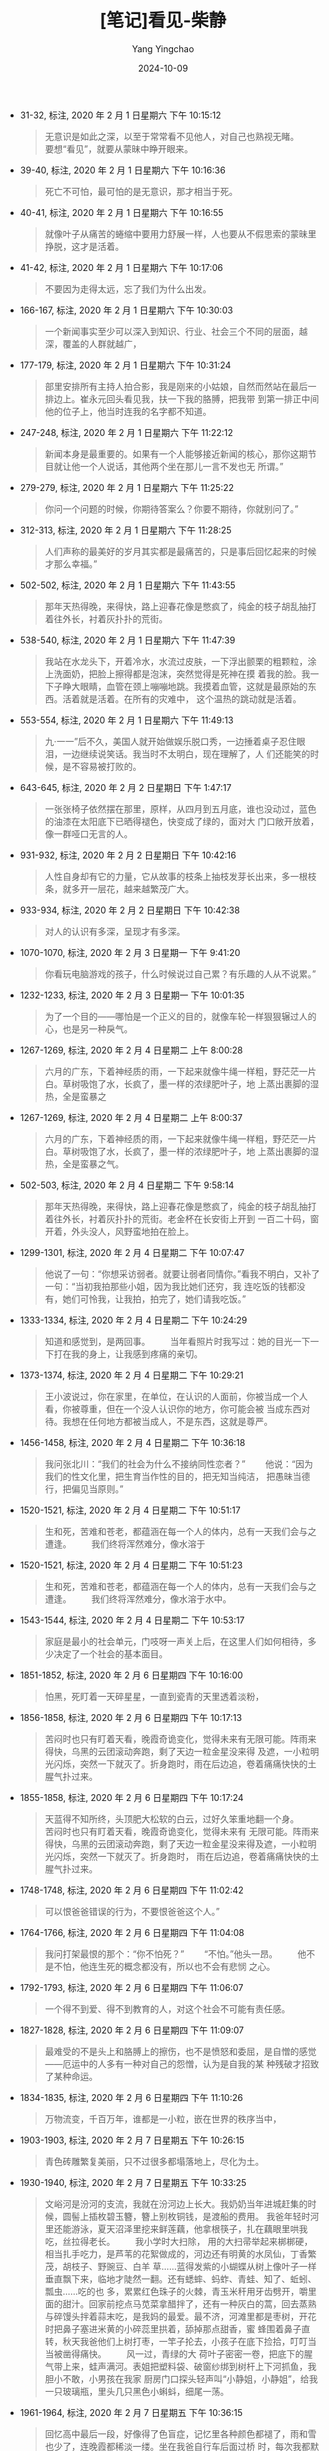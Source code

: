 :PROPERTIES:
:ID:       2ed2f516-cbfa-4655-a23d-8b69d2dd786f
:END:
#+TITLE: [笔记]看见-柴静
#+AUTHOR: Yang Yingchao
#+DATE:   2024-10-09
#+OPTIONS:  ^:nil H:5 num:t toc:2 \n:nil ::t |:t -:t f:t *:t tex:t d:(HIDE) tags:not-in-toc
#+STARTUP:   oddeven lognotestate
#+SEQ_TODO: TODO(t) INPROGRESS(i) WAITING(w@) | DONE(d) CANCELED(c@)
#+LANGUAGE: en
#+TAGS:     noexport(n)
#+EXCLUDE_TAGS: noexport
#+FILETAGS: :kanjian:note:ireader:

- 31-32, 标注, 2020 年 2 月 1 日星期六 下午 10:15:12
  # note_md5: 2e4ba8e62fdd3b8e87c1cd62971f1f03
  #+BEGIN_QUOTE
  无意识是如此之深，以至于常常看不见他人，对自己也熟视无睹。 　　要想“看见”，就要从蒙昧中睁开眼来。
  #+END_QUOTE

- 39-40, 标注, 2020 年 2 月 1 日星期六 下午 10:16:36
  # note_md5: adc5157d54483f48f3fac329fdad4e76
  #+BEGIN_QUOTE
  死亡不可怕，最可怕的是无意识，那才相当于死。
  #+END_QUOTE

- 40-41, 标注, 2020 年 2 月 1 日星期六 下午 10:16:55
  # note_md5: 1e64c49069093200e583232005fc03b5
  #+BEGIN_QUOTE
  就像叶子从痛苦的蜷缩中要用力舒展一样，人也要从不假思索的蒙昧里挣脱，这才是活着。
  #+END_QUOTE

- 41-42, 标注, 2020 年 2 月 1 日星期六 下午 10:17:06
  # note_md5: 5277703aee72464a358231ae06352769
  #+BEGIN_QUOTE
  不要因为走得太远，忘了我们为什么出发。
  #+END_QUOTE

- 166-167, 标注, 2020 年 2 月 1 日星期六 下午 10:30:03
  # note_md5: ed797cc551e79f2e65f86831409cddcb
  #+BEGIN_QUOTE
  一个新闻事实至少可以深入到知识、行业、社会三个不同的层面，越深，覆盖的人群就越广，
  #+END_QUOTE

- 177-179, 标注, 2020 年 2 月 1 日星期六 下午 10:31:24
  # note_md5: d1efab80b1a59f190c6bcc2fd4bcaf21
  #+BEGIN_QUOTE
  部里安排所有主持人拍合影，我是刚来的小姑娘，自然而然站在最后一排边上。崔永元回头看见我，扶一下我的胳膊，把我带
  到第一排正中间他的位子上，他当时连我的名字都不知道。
  #+END_QUOTE

- 247-248, 标注, 2020 年 2 月 1 日星期六 下午 11:22:12
  # note_md5: e1fb72c481da7270b951a41105520c15
  #+BEGIN_QUOTE
  新闻本身是最重要的。如果有一个人能够接近新闻的核心，那你这期节目就让他一个人说话，其他两个坐在那儿一言不发也无
  所谓。”
  #+END_QUOTE

- 279-279, 标注, 2020 年 2 月 1 日星期六 下午 11:25:22
  # note_md5: 01e5f763ef68af306a3d9d206935561c
  #+BEGIN_QUOTE
  你问一个问题的时候，你期待答案么？你要不期待，你就别问了。”
  #+END_QUOTE

- 312-313, 标注, 2020 年 2 月 1 日星期六 下午 11:28:25
  # note_md5: 47ae023980b5ff7a530876465bdbf1e8
  #+BEGIN_QUOTE
  人们声称的最美好的岁月其实都是最痛苦的，只是事后回忆起来的时候才那么幸福。”
  #+END_QUOTE

- 502-502, 标注, 2020 年 2 月 1 日星期六 下午 11:43:55
  # note_md5: 1a41667781d98d4cfe7f945516a40d69
  #+BEGIN_QUOTE
  那年天热得晚，来得快，路上迎春花像是憋疯了，纯金的枝子胡乱抽打着往外长，衬着灰扑扑的荒街。
  #+END_QUOTE

- 538-540, 标注, 2020 年 2 月 1 日星期六 下午 11:47:39
  # note_md5: da353ae4849268713deec81b7dd4cfb4
  #+BEGIN_QUOTE
  我站在水龙头下，开着冷水，水流过皮肤，一下浮出颤栗的粗颗粒，涂上洗面奶，把脸上擦得都是泡沫，突然觉得是死神在摸
  着我的脸。我一下子睁大眼睛，血管在颈上嘣嘣地跳。我摸着血管，这就是最原始的东西。活着就是活着。在所有的灾难中，
  这个温热的跳动就是活着。
  #+END_QUOTE

- 553-554, 标注, 2020 年 2 月 1 日星期六 下午 11:49:13
  # note_md5: aa2f9626e9da5fcb2dd777504121f1a0
  #+BEGIN_QUOTE
  九·一一”后不久，美国人就开始做娱乐脱口秀，一边捶着桌子忍住眼泪，一边继续说笑话。我当时不太明白，现在理解了，人
  们还能笑的时候，是不容易被打败的。
  #+END_QUOTE

- 643-645, 标注, 2020 年 2 月 2 日星期日 下午 1:47:17
  # note_md5: 771dcd1e84441c621ceffd6c605f6cad
  #+BEGIN_QUOTE
  一张张椅子依然摆在那里，原样，从四月到五月底，谁也没动过，蓝色的油漆在太阳底下已晒得褪色，快变成了绿的，面对大
  门口敞开放着，像一群哑口无言的人。
  #+END_QUOTE

- 931-932, 标注, 2020 年 2 月 2 日星期日 下午 10:42:16
  # note_md5: 3ed6ced06c9b921a66dbde8655885ce6
  #+BEGIN_QUOTE
  人性自身却有它的力量，它从故事的枝条上抽枝发芽长出来，多一根枝条，就多开一层花，越来越繁茂广大。
  #+END_QUOTE

- 933-934, 标注, 2020 年 2 月 2 日星期日 下午 10:42:38
  # note_md5: 9c877bf459037b1a5c0484099d5e2407
  # note_md5: 396b59b8038cb15e80c1b9448c93eafb
  #+BEGIN_QUOTE
  对人的认识有多深，呈现才有多深。
  #+END_QUOTE

- 1070-1070, 标注, 2020 年 2 月 3 日星期一 下午 9:41:20
  # note_md5: 2233d45d6cdd9251820ad96b276de2bc
  #+BEGIN_QUOTE
  你看玩电脑游戏的孩子，什么时候说过自己累？有乐趣的人从不说累。”
  #+END_QUOTE

- 1232-1233, 标注, 2020 年 2 月 3 日星期一 下午 10:01:35
  # note_md5: 449040a7572d1a96682f85c86fce1764
  #+BEGIN_QUOTE
  为了一个目的——哪怕是一个正义的目的，就像车轮一样狠狠辗过人的心，也是另一种戾气。
  #+END_QUOTE

- 1267-1269, 标注, 2020 年 2 月 4 日星期二 上午 8:00:28
  # note_md5: 3144f3c4ec889f4f8a56b55bec427ea7
  #+BEGIN_QUOTE
  六月的广东，下着神经质的雨，一下起来就像牛绳一样粗，野茫茫一片白。草树吸饱了水，长疯了，墨一样的浓绿肥叶子，地
  上蒸出裹脚的湿热，全是蛮暴之
  #+END_QUOTE

- 1267-1269, 标注, 2020 年 2 月 4 日星期二 上午 8:00:37
  # note_md5: e32e3ce752f85e88e72af2533e9dc2c4
  #+BEGIN_QUOTE
  六月的广东，下着神经质的雨，一下起来就像牛绳一样粗，野茫茫一片白。草树吸饱了水，长疯了，墨一样的浓绿肥叶子，地
  上蒸出裹脚的湿热，全是蛮暴之气。
  #+END_QUOTE

- 502-503, 标注, 2020 年 2 月 4 日星期二 下午 9:58:14
  # note_md5: 1b6e6a62c506d321c83d0755d4f34a9b
  #+BEGIN_QUOTE
  那年天热得晚，来得快，路上迎春花像是憋疯了，纯金的枝子胡乱抽打着往外长，衬着灰扑扑的荒街。老金杯在长安街上开到
  一百二十码，窗开着，外头没人，风野蛮地拍在脸上。
  #+END_QUOTE

- 1299-1301, 标注, 2020 年 2 月 4 日星期二 下午 10:07:47
  # note_md5: 7d4cdc8b7df050293ee6b5803affe32d
  #+BEGIN_QUOTE
  他说了一句：“你想采访弱者。就要让弱者同情你。”看我不明白，又补了一句：“当初我拍那些小姐，因为我比她们还穷，我
  连吃饭的钱都没有，她们可怜我，让我拍，拍完了，她们请我吃饭。”
  #+END_QUOTE


- 1333-1334, 标注, 2020 年 2 月 4 日星期二 下午 10:24:29
  # note_md5: e5b31d0bcb8511036ee10a78b9773587
  # note_md5: 945413ff7395abe3c4d798a99069ed36
  #+BEGIN_QUOTE
  知道和感觉到，是两回事。 　　当年看照片时我写过：她的目光一下一下打在我的身上，让我感到疼痛的亲切。
  #+END_QUOTE

- 1373-1374, 标注, 2020 年 2 月 4 日星期二 下午 10:29:21
  # note_md5: bee17a4e5fef6adbb9f436de2cc592b1
  #+BEGIN_QUOTE
  王小波说过，你在家里，在单位，在认识的人面前，你被当成一个人看，你被尊重，但在一个没人认识你的地方，你可能会被
  当成东西对待。我想在任何地方都被当成人，不是东西，这就是尊严。
  #+END_QUOTE

- 1456-1458, 标注, 2020 年 2 月 4 日星期二 下午 10:36:18
  # note_md5: fb8eff153bcf1d595fb7856aaedb4c3a
  #+BEGIN_QUOTE
  我问张北川：“我们的社会为什么不接纳同性恋者？” 　　他说：“因为我们的性文化里，把生育当作性的目的，把无知当纯洁，
  把愚昧当德行，把偏见当原则。”
  #+END_QUOTE

- 1520-1521, 标注, 2020 年 2 月 4 日星期二 下午 10:51:17
  # note_md5: 7ce7e024fef71f2eb7a4965b2a485207
  #+BEGIN_QUOTE
  生和死，苦难和苍老，都蕴涵在每一个人的体内，总有一天我们会与之遭逢。 　　我们终将浑然难分，像水溶于
  #+END_QUOTE

- 1520-1521, 标注, 2020 年 2 月 4 日星期二 下午 10:51:23
  # note_md5: 03a01dea44ef733bfcca5654de040ed5
  #+BEGIN_QUOTE
  生和死，苦难和苍老，都蕴涵在每一个人的体内，总有一天我们会与之遭逢。 　　我们终将浑然难分，像水溶于水中。
  #+END_QUOTE

- 1543-1544, 标注, 2020 年 2 月 4 日星期二 下午 10:53:17
  # note_md5: 72110a346b35a67a773accc840854403
  #+BEGIN_QUOTE
  家庭是最小的社会单元，门吱呀一声关上后，在这里人们如何相待，多少决定了一个社会的基本面目。
  #+END_QUOTE

- 1851-1852, 标注, 2020 年 2 月 6 日星期四 下午 10:16:00
  # note_md5: bc1d607e72e2914b28cc98ef32eefc4a
  #+BEGIN_QUOTE
  怕黑，死盯着一天碎星星，一直到瓷青的天里透着淡粉，
  #+END_QUOTE

- 1856-1858, 标注, 2020 年 2 月 6 日星期四 下午 10:17:13
  # note_md5: b3cd1e6880862f79118b2819b69fe54e
  #+BEGIN_QUOTE
  苦闷时也只有盯着天看，晚霞奇诡变化，觉得未来有无限可能。阵雨来得快，乌黑的云团滚动奔跑，剩了天边一粒金星没来得
  及遮，一小粒明光闪烁，突然一下就灭了。折身跑时，雨在后边追，卷着痛痛快快的土腥气扑过来。  
  #+END_QUOTE

- 1855-1858, 标注, 2020 年 2 月 6 日星期四 下午 10:17:24
  # note_md5: 5326831dbc4f2cd32b2f1d527b060df5
  #+BEGIN_QUOTE
  天蓝得不知所终，头顶肥大松软的白云，过好久笨重地翻一个身。 　　苦闷时也只有盯着天看，晚霞奇诡变化，觉得未来有
  无限可能。阵雨来得快，乌黑的云团滚动奔跑，剩了天边一粒金星没来得及遮，一小粒明光闪烁，突然一下就灭了。折身跑时，
  雨在后边追，卷着痛痛快快的土腥气扑过来。  
  #+END_QUOTE

- 1748-1748, 标注, 2020 年 2 月 6 日星期四 下午 11:02:42
  # note_md5: 2b1ac007652e42820885d4083284def7
  #+BEGIN_QUOTE
  可以恨爸爸错误的行为，不要恨爸爸这个人。”
  #+END_QUOTE

- 1764-1766, 标注, 2020 年 2 月 6 日星期四 下午 11:04:08
  # note_md5: d2e5652e4546a41bb732e98c0c9c8de5
  #+BEGIN_QUOTE
  我问打架最恨的那个：“你不怕死？” 　　“不怕。”他头一昂。 　　他不是不怕，他连生死的概念都没有，所以也不会有悲悯
  之心。
  #+END_QUOTE

- 1792-1793, 标注, 2020 年 2 月 6 日星期四 下午 11:06:07
  # note_md5: 2aadf855d749d31299bc6111c62627b8
  #+BEGIN_QUOTE
  一个得不到爱、得不到教育的人，对这个社会不可能有责任感。
  #+END_QUOTE

- 1827-1828, 标注, 2020 年 2 月 6 日星期四 下午 11:09:07
  # note_md5: 73fc75c12faf3731d4690943a3e76613
  #+BEGIN_QUOTE
  最难受的不是头上和胳膊上的擦伤，也不是愤怒和委屈，是自憎的感觉——厄运中的人多有一种对自己的怨憎，认为是自我的某
  种残破才招致了某种命运。
  #+END_QUOTE

- 1834-1835, 标注, 2020 年 2 月 6 日星期四 下午 11:10:26
  # note_md5: 41f473dd4e77cc4e9e67e8e57fff1649
  #+BEGIN_QUOTE
  万物流变，千百万年，谁都是一小粒，嵌在世界的秩序当中，
  #+END_QUOTE

- 1903-1903, 标注, 2020 年 2 月 7 日星期五 下午 10:26:15
  # note_md5: b44af6dd270c23a118b62c40089938b5
  #+BEGIN_QUOTE
  青色砖雕繁复美丽，只不过很多都塌落地上，尽化为土。
  #+END_QUOTE

- 1930-1940, 标注, 2020 年 2 月 7 日星期五 下午 10:33:25
  # note_md5: a7e278d49ba7222da6ca07d145e52629
  #+BEGIN_QUOTE
  文峪河是汾河的支流，我就在汾河边上长大。我奶奶当年进城赶集的时候，圆髻上插枚碧玉簪，簪上别枚铜钱，是渡船的费用。
  我爸年轻时河里还能游泳，夏天沼泽里挖来鲜莲藕，他拿根筷子，扎在藕眼里哄我吃，丝拉得老长。 　　我小学时大扫除，
  用的大扫帚举起来梆梆硬，相当扎手吃力，是芦苇的花絮做成的，河边还有明黄的水凤仙，丁香繁茂，胡枝子、野豌豆、白羊
  草……蓝得发紫的小蝴蝶从树上像叶子一样垂直飘下来，临地才陡然一翻。还有蟋蟀、蚂蚱、青蛙、知了、蚯蚓、瓢虫……吃的也
  多，累累红色珠子的火棘，青玉米秆用牙齿劈开，嚼里面的甜汁。回家前挖点马苋菜拿醋拌了，还有一种灰白的蒿，回去蒸熟
  与碎馒头拌着蒜末吃，是我妈的最爱。最不济，河滩里都是枣树，开花时把鼻子塞进米黄的小碎蕊里拱着，舔掉那点甜香，蜜
  蜂围着鼻子直转，秋天我爸他们上树打枣，一竿子抡去，小孩子在底下捡拾，叮叮当当被凿得痛快。 　　风一过，青绿的大
  荷叶子密密一卷，把底下的腥气带上来，蛙声满河。表姐把塑料袋、破窗纱绑到树杆上下河抓鱼，我胆小不敢，小男孩在我家
  厨房门口探头轻声叫“小静姐，小静姐”，给我一只玻璃瓶，里头几只黑色小蝌蚪，细尾一荡。
  #+END_QUOTE

- 1961-1964, 标注, 2020 年 2 月 7 日星期五 下午 10:36:15
  # note_md5: 7d7cac60f716ad7ddbe120159b2eff26
  #+BEGIN_QUOTE
  回忆高中最后一段，好像得了色盲症，记忆里各种颜色都褪了，雨和雪也少了，连晚霞都稀淡一缕。坐在我爸自行车后面过桥
  时，每次我都默数二十四根桥柱，底下已经没什么水可言，一块一块稠黑泥浆结成板状，枯水期还粘着一层厚厚的纸浆。河滩
  的枣树上长满病菌一样的白点子，已经不结枣了。后来树都砍了。但我晃荡着双腿，还是一遍遍数着栏杆，和身边的人一样没
  什么反应，生活在漠然无所知觉中。
  #+END_QUOTE

- 2136-2139, 标注, 2020 年 2 月 7 日星期五 下午 10:58:44
  # note_md5: 480fbce75335b3324fa54ccd1e6e6956
  #+BEGIN_QUOTE
  我从来没见过这样的山西。 　　附近村庄里的小胖子跟我一起，把脸挤在铁栅栏上，谁都不说话，往里看。水居然是透亮的，
  荇藻青青，风一过，摇得如痴如醉，黄雀和燕子在水上沾一下脚，在野花上一站就掠走了，花一软，再努一下，细细密密的水
  纹久久不散。 　　一抬头，一只白鹭拐了一个漂亮的大弯。
  #+END_QUOTE

- 2176-2178, 标注, 2020 年 2 月 7 日星期五 下午 11:00:40
  # note_md5: 09c640b0e516e80050de95397d80f077
  #+BEGIN_QUOTE
  阿甘是看见了什么，就走过去。别的人，是看见一个目标，先订一个作战计划，然后匍匐前进，往左闪，往右躲，再弄个掩
  体……一辈子就看他闪转腾挪活得那叫一个花哨，最后哪儿也没到达。”  
  #+END_QUOTE

- 2192-2194, 标注, 2020 年 2 月 8 日星期六 下午 3:16:26
  # note_md5: 42a8da37942251794637d3972e25976f
  #+BEGIN_QUOTE
  今天你可以失去获得它的权利，你不抗争，明天你同样会失去更多的权利，人身权，财产权，包括土地、房屋。中国现在这种
  状况不是偶然造成的，而是长期温水煮青蛙的一个结果，大家会觉得农民的土地被侵占了与我何干，火车不开发票、偷漏税与
  我何干，别人的房屋被强行拆迁与我何干，有一天，这些事情都会落在你的身上。”
  #+END_QUOTE

- 2409-2410, 标注, 2020 年 2 月 8 日星期六 下午 3:44:01
  # note_md5: f6c14e1d5d81a966c9347ff47b2a2a23
  #+BEGIN_QUOTE
  能独立地表达自己的观点，却不傲慢，对政治表示服从，却不卑躬屈膝。能积极地参与国家的政策，看到弱者知道同情，看到
  邪恶知道愤怒，我认为他才算是一个真正的公民。”
  #+END_QUOTE

- 2411-2412, 标注, 2020 年 2 月 8 日星期六 下午 3:44:15
  # note_md5: e2cde5ef9f96ea91097a12396b6c9ca6
  #+BEGIN_QUOTE
  问题：“你想要一个什么样的世界？” 　　这个当时三十四岁的年轻人说：“我想要宪法赋予我的那个世界。”
  #+END_QUOTE

- 2523-2524, 标注, 2020 年 2 月 8 日星期六 下午 10:33:01
  # note_md5: d51538032500b18d64d86823a44df7b9
  #+BEGIN_QUOTE
  新闻是争出来的，如果不必找就有人主动等着你采，不用费力就可以问出答案，不满意他还可以说第二遍，这种新闻，能有多
  少价值呢？
  #+END_QUOTE

- 2611-2613, 标注, 2020 年 2 月 8 日星期六 下午 10:54:48
  # note_md5: 7620a27fb9a28e074d6030490dc7b2c4
  #+BEGIN_QUOTE
  争论不是会让意见更分散吗，你为什么说可以达成共识？” 　　他说：“只有通过争论才能达成共识，争论是争真理，有理走
  天下。”
  #+END_QUOTE

- 2717-2719, 标注, 2020 年 2 月 8 日星期六 下午 11:02:43
  # note_md5: d71800c18e954aae2b8fa6310ad7af18
  #+BEGIN_QUOTE
  保持对不同论述的警惕，才能保持自己的独立性。探寻就是要不断相信、不断怀疑、不断幻灭、不断摧毁、不断重建，为的只
  是避免成为偏见的附庸。或者说，煽动各种偏见的互殴，从而取得平衡，这是我所理解的‘探寻’”（
  #+END_QUOTE

- 2758-2759, 标注, 2020 年 2 月 8 日星期六 下午 11:05:14
  # note_md5: 8d28fcf36cdbf6078d1959d7e21d404f
  #+BEGIN_QUOTE
  痛苦是财富，这话是扯淡。姑娘，痛苦就是痛苦，”他说，“对痛苦的思考才是财富。”  
  #+END_QUOTE

- 2794-2794, 标注, 2020 年 2 月 9 日星期日 上午 10:43:08
  # note_md5: bda234135e2605a308e240ed007ea33f
  #+BEGIN_QUOTE
  雨过地皮湿，没渗人土壤，也不触及根须，龟裂土地上，再强烈的震颤稍后就不见踪影，
  #+END_QUOTE

- 2861-2861, 标注, 2020 年 2 月 9 日星期日 上午 10:58:12
  # note_md5: fb8ccf16633078a97ed48ce14a05997e
  #+BEGIN_QUOTE
  不要因为一样东西死去就神话它。”
  #+END_QUOTE

- 2875-2875, 标注, 2020 年 2 月 9 日星期日 上午 11:01:42
  # note_md5: f0aabf9878f206bfac3a3d868270e521
  #+BEGIN_QUOTE
  一个节目里应该没有好人和坏人，只有做了好事的人，和做了坏事的人。”
  #+END_QUOTE

- 2905-2906, 标注, 2020 年 2 月 9 日星期日 上午 11:09:30
  # note_md5: 035179c125e41a8ae87182305ae87d7d
  #+BEGIN_QUOTE
  一个世界如果只按强弱黑白两分，它很有可能只是一个立方体，你把它推倒，另一面朝上，原状存在。
  #+END_QUOTE

- 2943-2945, 标注, 2020 年 2 月 9 日星期日 上午 11:14:08
  # note_md5: 2b3442578151f60c4dd776aa20a88b5d
  #+BEGIN_QUOTE
  答案：“保持对不同论述的警惕，才能保持自己的独立性。探寻就是要不断相信、不断怀疑、不断幻灭、不断摧毁、不断重建，
  为的只是避免成为偏见的附庸。或者说，煽动各种偏见的互殴，从而取得平衡，这是我所理解的‘探寻’。”
  #+END_QUOTE

- 2946-2949, 标注, 2020 年 2 月 9 日星期日 上午 11:15:12
  # note_md5: 2258a859dcdc4dc7b4abe38a17fe4c39
  #+BEGIN_QUOTE
  我对一方缺席的采访抱有疑问，哪怕技术上来讲证据没有任何问题，也必须让他们说话和解释。即便这些解释会让我们本来简
  单的是非变得混沌，会让我被动，让我在采访中陷入尴尬，让我可能必须放弃一些已经做完的不错的采访段落，会带来节目被
  公关掉的风险，也必须这样做，不仅是对他们负责任，同时也让我们自己完成对世界的复杂认识，哪怕这个认识让我苦苦难解，
  让我心焦，”
  #+END_QUOTE

- 2950-2951, 标注, 2020 年 2 月 9 日星期日 上午 11:15:40
  # note_md5: 17670fd5faa1cb39396e1de1b0773ab7
  #+BEGIN_QUOTE
  追求真相的人，不要被任何东西胁迫，包括民意。我们要站在二〇一二、二〇二二，甚至更远的地方来看我们自己。”
  #+END_QUOTE

- 2961-2962, 标注, 2020 年 2 月 9 日星期日 上午 11:16:58
  # note_md5: 0330c7f41df1796a09ac2b767a464d48
  #+BEGIN_QUOTE
  这些都不是情绪能够回答的，我多以“有没有可能……”开头来提问，也是因为我不确定自己一定是对的，不能轻易选择立场，只
  想通过提问来了解“
  #+END_QUOTE

- 2967-2969, 标注, 2020 年 2 月 9 日星期日 上午 11:18:07
  # note_md5: db2ecff772cac75b9f2c062928913837
  #+BEGIN_QUOTE
  人往往出自防卫才把立场踩得像水泥一样硬实，如果不是质问，只是疑问，犹豫一下，空气进去，水进去，他两个脚就不会粘
  固其中。思想的本质是不安，一个人一旦左右摇摆，新的思想萌芽就出现了，自会剥离掉泥土露出来。
  #+END_QUOTE

- 3003-3005, 标注, 2020 年 2 月 9 日星期日 上午 11:29:03
  # note_md5: 67a21f31760b5007b39454a64dd2aa2e
  #+BEGIN_QUOTE
  你要成为一个写作者，就要跟各种各样的人保持接触，这样才可以去研究和了解他们的一切特点，而且不要向他们寻求同情与
  共鸣，这样才可以和任何人打交道……你必须投入广大的世界里，不管你是喜欢还是不喜欢
  #+END_QUOTE

- 3016-3018, 标注, 2020 年 2 月 9 日星期日 上午 11:30:32
  # note_md5: 4633d908acdd48e8752f82c49aa5b396
  #+BEGIN_QUOTE
  他送我那本《金刚经》里，有一句“念起即觉，觉即不随”，人是不能清空自己的情绪判断的，但要有个戒备，念头起来要能觉
  察，觉察之后你就不会跟随它。
  #+END_QUOTE

- 3024-3025, 标注, 2020 年 2 月 9 日星期日 上午 11:31:19
  # note_md5: 5a5f3df6c4dc5ba51de53ce868c45bae
  #+BEGIN_QUOTE
  准确是这一工种最重要的手艺，而自我感动、感动先行是准确最大的敌人，真相常流失于涕泪交加中。”
  #+END_QUOTE

- 3311-3313, 标注, 2020 年 2 月 9 日星期日 下午 4:10:52
  # note_md5: 4510a96cb3e7097d5ec04ef4bac41cce
  #+BEGIN_QUOTE
  什么是真实？真实是很丰富的，需要有强大的能力才能看到，光从恶中看到真实是很单一的，人能从洁白里拷打出罪恶，也能
  从罪恶中拷打出洁白。” 　　他问我：“什么是洁白？” 　　
  #+END_QUOTE

- 3311-3313, 标注, 2020 年 2 月 9 日星期日 下午 4:11:08
  # note_md5: 4bfd77068243518b5aa6d492cf965a0a
  #+BEGIN_QUOTE
  什么是真实？真实是很丰富的，需要有强大的能力才能看到，光从恶中看到真实是很单一的，人能从洁白里拷打出罪恶，也能
  从罪恶中拷打出洁白。”
  #+END_QUOTE

- 3382-3383, 标注, 2020 年 2 月 9 日星期日 下午 9:29:39
  # note_md5: 7091508faa328d3b2f60c728065b4457
  #+BEGIN_QUOTE
  审个片子，他骂：“你是机器人吗？” 　　等
  #+END_QUOTE

- 3382-3384, 标注, 2020 年 2 月 9 日星期日 下午 9:29:46
  # note_md5: 1e92c2687e5f77fd6e14dad420fa9474
  #+BEGIN_QUOTE
  审个片子，他骂：“你是机器人吗？” 　　等你改完了，抖抖索索给他看，他看完温和地说：“你这次不是机器人了，你连人都
  不是，你只是个机器。”
  #+END_QUOTE

- 3410-3414, 标注, 2020 年 2 月 9 日星期日 下午 9:38:46
  # note_md5: 8102bcdbe0afd806a175b7dda7649c12
  #+BEGIN_QUOTE
  一九七六年七月二十八日凌晨三点四十二分，相当于四百枚广岛原子弹威力的里氏七点八级大地震，在距地面十六公里处爆发。
  百万人口的工业城市瞬间摧毁，二十四万人遇难。这个机场是几乎所有幸存者通往外界的希望，从市区到这里九公里的路上，
  车运的、走路的、抬着担架的……有人是用手抠着地上的石头，一点一点爬来的，地震发生时，很多人来不及穿衣服，有老妇人
  赤裸着身体，只能蹲着把一块砖挡在身前。 　　一天里，人们把卫生队附近一个发绿的游泳池的水都喝干了。
  #+END_QUOTE

- 3438-3438, 标注, 2020 年 2 月 9 日星期日 下午 10:39:48
  # note_md5: 757d598d5dda1c7dfccc0871d5a01e67
  #+BEGIN_QUOTE
  灾难更应该反映的是人的本质。”
  #+END_QUOTE

- 3486-3490, 标注, 2020 年 2 月 9 日星期日 下午 10:46:06
  # note_md5: 9fab3e9660c6888c62903d1ed8d12f84
  #+BEGIN_QUOTE
  有一年他去日本 NHK 电视台，密密麻麻的中国影像资料。操作的小姐问他看什么？他说看东北。问东北什么，他说看张学良，
  “张学良调出来了，最早的是九·一八事变三天后的九月二十一日，三十分钟，张学良的演讲。我记得很清楚，里面说了一句，
  委员长说，两年之内，不把日本人赶出满洲，他就辞职。这是张学良演讲里说的，我当时很受刺激。” 　　他的刺激是，我们
  也是电视工作者，但没有这样的资料，“而且这三十分钟拿回来，谁也不会把它当回事”。
  #+END_QUOTE

- 3498-3504, 标注, 2020 年 2 月 9 日星期日 下午 10:47:23
  # note_md5: 6ae49a910342604a3b5b0cd23886de8a
  #+BEGIN_QUOTE
  二〇一〇年我主持《我的抗战》发布会时，他已经采访了三千五百个人，有时候一个人采访一个多月，一百多盘带子。收集的
  口述历史影像超过了两百万分钟，收集的纪录影像也超过两百万分钟，收集的历史老照片超过了三百万张。两年花了一亿两千
  万，这些钱都是他自己筹来的，到处找，“最感兴趣的投资人是我们抗战的对手，日本人。” 　　底下人笑。 　　我说：“很
  多人觉得这些事应该是搞研究的人来干。” 　　他一笑，多么熟悉的嘴角一弯：“他们在评职称，还有更紧要的事。他们评完
  职称也会想起来干，不着急，谁想起来谁干。”
  #+END_QUOTE

- 3498-3501, 标注, 2020 年 2 月 9 日星期日 下午 10:47:25
  # note_md5: d1feb0a5749f6d59de752b7545515008
  #+BEGIN_QUOTE
  二〇一〇年我主持《我的抗战》发布会时，他已经采访了三千五百个人，有时候一个人采访一个多月，一百多盘带子。收集的
  口述历史影像超过了两百万分钟，收集的纪录影像也超过两百万分钟，收集的历史老照片超过了三百万张。两年花了一亿两千
  万，这些钱都是他自己筹来的，到处找，“最感兴趣的投资人是我们抗
  #+END_QUOTE

- 3498-3505, 标注, 2020 年 2 月 9 日星期日 下午 10:47:31
  # note_md5: 593e1f844797509049a91879830141b9
  #+BEGIN_QUOTE
  二〇一〇年我主持《我的抗战》发布会时，他已经采访了三千五百个人，有时候一个人采访一个多月，一百多盘带子。收集的
  口述历史影像超过了两百万分钟，收集的纪录影像也超过两百万分钟，收集的历史老照片超过了三百万张。两年花了一亿两千
  万，这些钱都是他自己筹来的，到处找，“最感兴趣的投资人是我们抗战的对手，日本人。” 　　底下人笑。 　　我说：“很
  多人觉得这些事应该是搞研究的人来干。” 　　他一笑，多么熟悉的嘴角一弯：“他们在评职称，还有更紧要的事。他们评完
  职称也会想起来干，不着急，谁想起来谁干。” 　　有一位电视台的同行，站起来请他谈一些对当下电视台纪录片的看法。
  　　
  #+END_QUOTE

- 3549-3549, 标注, 2020 年 2 月 9 日星期日 下午 10:52:38
  # note_md5: 2fae84c472d9c73689552046c02b7150
  #+BEGIN_QUOTE
  现在早过了我提供观点让别人读的年代，我们只提供信息，让人们自己作是非对错的判断。”
  #+END_QUOTE

- 3586-3587, 标注, 2020 年 2 月 9 日星期日 下午 10:56:28
  # note_md5: 70e3af206b190fdf786bc2ecf3195ca3
  #+BEGIN_QUOTE
  一个人忘掉过去可能有自我净化的作用，但一个国家的历史就不同了，尽量掩盖，假装这类事根本没有发生过，难道我们民族
  的良知没有损害么？”
  #+END_QUOTE

- 3592-3593, 标注, 2020 年 2 月 9 日星期日 下午 10:57:04
  # note_md5: e32d528a6efd47ef15ececadfc883143
  #+BEGIN_QUOTE
  对历史说真话，就是对现实说真话。
  #+END_QUOTE

- 3597-3598, 标注, 2020 年 2 月 9 日星期日 下午 10:57:59
  # note_md5: 94d0acaa982d2df775772734eaedbd8e
  #+BEGIN_QUOTE
  你们这些真正了解战争的人，请多告诉我们一些，你们有责任把你们知道的告诉我们，就像我们有责任去知道它，这样，一代
  接一代，到我们向后代讲述的时候，我们才确信自己能担起这个责任。”
  #+END_QUOTE

- 3598-3598, 笔记, 2020 年 2 月 9 日星期日 下午 10:58:56
  # note_md5: 238cbeea92451d5162765f71c640346f
  #+BEGIN_QUOTE
  文革呢？
  #+END_QUOTE

- 3600-3601, 标注, 2020 年 2 月 9 日星期日 下午 10:59:47
  # note_md5: 26a3d340eb297fd3cc983306f6e6389d
  #+BEGIN_QUOTE
  当年的《大公报》在国民党治下，以“不党、不卖、不私、不盲”立世，一纸风行。
  #+END_QUOTE

- 3606-3608, 标注, 2020 年 2 月 9 日星期日 下午 11:01:00
  # note_md5: a9f0bf6e04316700ad993d03420bd229
  #+BEGIN_QUOTE
  但《大公报》主编张季鸾说大时代中的中国记者，要秉持公心与诚意，“随声附和是谓盲从；一知半解是谓盲信；感情冲动，
  不事详求，是谓盲动；评诋激烈，昧于事实，是谓盲争”。 　　他说，“不愿陷于盲。”
  #+END_QUOTE

- 3613-3614, 标注, 2020 年 2 月 9 日星期日 下午 11:02:33
  # note_md5: b819d4b3701ec22cb16de935ebe77b2b
  #+BEGIN_QUOTE
  新旧之间没有怨讼，唯有真与伪是大敌。”
  #+END_QUOTE

- 3682-3685, 标注, 2020 年 2 月 11 日星期二 下午 9:44:35
  # note_md5: 15beec2451bfe5d0e8cc50a8f2ae9529
  #+BEGIN_QUOTE
  一八九四年，美国传教士亚瑟·史密斯写过一本书叫《中国人的性格》。他观察到当时的国人有一个强烈的特点是缺乏精确性：
  “分布在城市边的几个村子，跟城相距一到六里，但每个村子都叫三里屯。”中国的“一串钱”永远不可能是预想的一百文，陕西
  省是八十三文，直隶是三十三文，“这给诚实的人带来无穷的烦恼”。
  #+END_QUOTE

- 3685-3687, 标注, 2020 年 2 月 11 日星期二 下午 9:45:09
  # note_md5: 24268752974296da4a72e908b33ca634
  #+BEGIN_QUOTE
  叹息这背后不求甚解的智力混沌：“你问一个中国厨师，面包里为什么不放盐？答案就一个：‘我们在面包里就不放。’‘你们这
  个城市有这么多好的冰制食品，为什么不留一点儿过冬？’答案也只有一个：‘不，我们这儿冬天从来没有冰制食品。’”
  #+END_QUOTE

- 3685-3685, 标注, 2020 年 2 月 11 日星期二 下午 9:46:22
  # note_md5: c989935183be17285cfeb657d8177c5d
  #+BEGIN_QUOTE
  这背后不求甚解的智力混沌：“
  #+END_QUOTE

- 3696-3697, 标注, 2020 年 2 月 11 日星期二 下午 9:50:51
  # note_md5: 90a8b1b12f7bfde9fbc3fd5c92a32e75
  #+BEGIN_QUOTE
  一个拉丁诗人信奉一句格言：‘一个了解事物原由的人，才是幸福的。’如果他住在中国，会把这格言改成：‘试图寻找事物原
  由的人，是要倒霉的。’”
  #+END_QUOTE

- 3717-3718, 标注, 2020 年 2 月 11 日星期二 下午 9:54:30
  # note_md5: 5cdb07347f05dcbe7236edf2ec5c0e27
  #+BEGIN_QUOTE
  扬在八十年代的时候说过一句话：“赌脑袋的结果是产生新的偏见与迷信。”
  #+END_QUOTE

- 3717-3718, 标注, 2020 年 2 月 11 日星期二 下午 9:54:42
  # note_md5: f1e891046d92afa53b8b2cbde33cbb2a
  #+BEGIN_QUOTE
  周扬在八十年代的时候说过一句话：“赌脑袋的结果是产生新的偏见与迷信。”
  #+END_QUOTE

- 3724-3726, 标注, 2020 年 2 月 11 日星期二 下午 9:56:21
  # note_md5: 34d0a4586cbe62b444be811647d7f2b7
  #+BEGIN_QUOTE
  以前“新闻调查”老说启蒙，我一直以为是说媒体需要去启蒙大众。后来才知道康德对启蒙的定义不是谁去教化谁，而是“人摆
  脱自身造就的蒙昧”。
  #+END_QUOTE

- 3735-3736, 标注, 2020 年 2 月 11 日星期二 下午 9:57:50
  # note_md5: abe3889d83f688b7badcce637de397cb
  #+BEGIN_QUOTE
  宽容不是道德，而是认识。唯有深刻地认识事物，才能对人和世界的复杂性有了解和体谅，才有不轻易责难和赞美的思维习惯。
  #+END_QUOTE

- 3748-3749, 标注, 2020 年 2 月 11 日星期二 下午 10:00:23
  # note_md5: 2d1380e84734ffb4dc1fa86775de8104
  #+BEGIN_QUOTE
  媒体重要的是呈现出判断事物应有的思维方法，而不是让一个人成为公敌。
  #+END_QUOTE

- 3804-3805, 标注, 2020 年 2 月 11 日星期二 下午 10:06:40
  # note_md5: 531321dd29f2a9809239e3014af199c0
  #+BEGIN_QUOTE
  什么东西，都要拿证据来，大胆地假设，小心地求证。这种方法可以打倒一切教条主义、盲目主义，可以不受人欺骗，不受人
  牵着鼻子走。”
  #+END_QUOTE

- 3807-3808, 标注, 2020 年 2 月 11 日星期二 下午 10:07:12
  # note_md5: 8c946164037156a9a7fc9f9485ccc24e
  #+BEGIN_QUOTE
  照片的真假之争，不仅事关技术，更是对事件各方科学精神的检验。”
  #+END_QUOTE

- 3826-3829, 标注, 2020 年 2 月 11 日星期二 下午 10:08:45
  # note_md5: 59279d3cb7a4eb7763c987d1dd25cc5f
  #+BEGIN_QUOTE
  美国的新闻人克朗凯特在世时，他的老板希望他在晚间新闻的最后五分钟加上评论，他拒绝了：“我做的不是社论，我做的是
  头版，最重要的是为电视观众提供真实客观的报道。”他的同事抱怨他过于谨小慎微了，但他说：“如果
  #+END_QUOTE

- 3826-3828, 标注, 2020 年 2 月 11 日星期二 下午 10:09:02
  # note_md5: 789fb70c5aadb82f232c0390a20cd035
  #+BEGIN_QUOTE
  美国的新闻人克朗凯特在世时，他的老板希望他在晚间新闻的最后五分钟加上评论，他拒绝了：“我做的不是社论，我做的是
  头版，
  #+END_QUOTE

- 3826-3828, 标注, 2020 年 2 月 11 日星期二 下午 10:09:11
  # note_md5: 23cea38c2cc3b7b2fd3a33a538ca40bb
  #+BEGIN_QUOTE
  美国的新闻人克朗凯特在世时，他的老板希望他在晚间新闻的最后五分钟加上评论，他拒绝了：“我做的不是社论，我做的是
  头版，最重要的是为电视观众提供真实客观的报道。”
  #+END_QUOTE

- 3833-3835, 标注, 2020 年 2 月 11 日星期二 下午 10:09:51
  # note_md5: d91434a329c2209d28f6f8f75d7c0b2a
  #+BEGIN_QUOTE
  真相往往就在于毫末之间，把一杯水从桌上端到嘴边并不吃力，把它准确地移动一毫米却要花更长时间和更多气力，精确是一
  件笨重的事。
  #+END_QUOTE

- 3835-3836, 标注, 2020 年 2 月 11 日星期二 下午 10:10:07
  # note_md5: 6b83a1cca2e20f5bbf0f5f7bcaefb106
  #+BEGIN_QUOTE
  胡适说过做事情要“聪明人下笨功夫”，我原以为下笨功夫是一种精神，但体会了才知，笨功夫是一种方法，也许是唯一的方法。
  #+END_QUOTE

- 4032-4033, 标注, 2020 年 2 月 11 日星期二 下午 10:24:39
  # note_md5: c80032dd84eb99b34d6566427bfa2fef
  #+BEGIN_QUOTE
  受难者不需要被施予，或者唱《感恩的心》，我们心怀敬意拍这个片子。
  #+END_QUOTE

- 4190-4195, 标注, 2020 年 2 月 11 日星期二 下午 10:44:31
  # note_md5: fb26a53bc0f6a75a7c792168ea4d3d35
  #+BEGIN_QUOTE
  手从奶奶脸上滑过的时候，有人在边上对我喊“不要哭，不要哭，不要把眼泪掉进去”，把棺木关上了。 　　怎么会哭呢？我
  有什么资格哭？ 　　在我小得还不会说话的时候，她就在那里，青布的斜襟大袄，掖一只浅灰的手绢，通红的石榴花开满树，
  她用小勺把嫩黄的鸡蛋羹划几下，把软滑的小方块喂到我嘴里。雨在檐头轻轻地顿一下，拉长一点，落下来，落在青砖地上一
  个细的小涡，小水滴四溅。 　　吃完了，她用额头顶着我的额头，让我的小脖子长一点劲儿。
  #+END_QUOTE

- 4207-4210, 标注, 2020 年 2 月 11 日星期二 下午 10:47:05
  # note_md5: 8d124611f8a15d7e0176990b12885b81
  #+BEGIN_QUOTE
  她下葬前，我收拾她的遗物，抽屉里有我从没见过的我爷爷年轻时的照片，还有一个《毛主席语录》的红塑料皮，夹着我婴儿
  时的照片。挖墓穴的农民在边上抽烟谈笑，生老病死在这片土地是平淡的永恒。我坐在棺木边的地上，手里攥一把黄土，天上
  白云流过。我第一次有了生一个孩子的想法。那个孩子会是新的，我用手轻抚奶奶的棺木，她会在他的身上活下去。
  #+END_QUOTE

- 4213-4216, 标注, 2020 年 2 月 11 日星期二 下午 10:47:35
  # note_md5: 08e5e2a970fdb5eba212a0c3bf05e7c9
  #+BEGIN_QUOTE
  一年之后，我们重回杨柳坪，去年地震的时候，很多坍塌滑坡的山体，现在已经慢慢重新覆盖上了草木，就在这片山峦之间，
  正在建成新的房屋、村庄和家庭。人的生活也是这样，经历了磨难和艰辛，正在生根发芽，一片叶子一片叶子地长出来。我们
  离开的时候清明已过、谷雨将至，杨柳坪到了雨生百谷、万物生长的季节。”
  #+END_QUOTE

- 4225-4227, 标注, 2020 年 2 月 11 日星期二 下午 10:48:16
  # note_md5: c515b7e064ce3eec1c5dfcb750ecf592
  #+BEGIN_QUOTE
  只刻意求新，为赋新词强说愁，所以矫情虚妄。生活并不需要时时有新的主题，即使是华丽的《霸王别姬》，力量也在于真实
  的市井人性。” 　　他说：“真实自有万钧之力。”
  #+END_QUOTE

- 4365-4366, 标注, 2020 年 2 月 12 日星期三 下午 10:31:31
  # note_md5: 48cf4155f7742483347e9b834f5b46b7
  #+BEGIN_QUOTE
  写东西的人不用带着感情写，写得客观平实，事物自会折射出它本身蕴涵的感情。”
  #+END_QUOTE

- 4465-4466, 标注, 2020 年 2 月 12 日星期三 下午 10:37:56
  # note_md5: 0996f6b0ac9a73de0da1600115aaa597
  #+BEGIN_QUOTE
  失败不是悲剧，放弃才是。
  #+END_QUOTE

- 4502-4502, 标注, 2020 年 2 月 12 日星期三 下午 10:41:16
  # note_md5: e76955cc848b79cdaeec540a8b6d8981
  #+BEGIN_QUOTE
  他说做自己的行业，就要做点不求速成的事：“
  #+END_QUOTE

- 4520-4521, 标注, 2020 年 2 月 12 日星期三 下午 10:42:04
  # note_md5: e5e48607a783eb4a34dc0007380ba786
  #+BEGIN_QUOTE
  大概是经历了人生的滋味吧，才唱出这满纸风雪、哀而不伤的沉静，像这歌的词作者阿久悠说的，“不惹眼，不闹腾，也不勉
  强自己，要做个落后于时代的人，凝视人心”。
  #+END_QUOTE

- 4591-4592, 标注, 2020 年 2 月 12 日星期三 下午 10:47:50
  # note_md5: 66f4dc632e8007be9d47b0a19bd0e09d
  #+BEGIN_QUOTE
  你的主题要蕴涵在结构里，不要蕴涵在只言片语里，要追求整个结构的力量。”
  #+END_QUOTE

- 4640-4643, 标注, 2020 年 2 月 12 日星期三 下午 10:51:53
  # note_md5: 647b5d3da81d5f787a6f95fe06a7d2c4
  #+BEGIN_QUOTE
  八二年宪法的“城市的土地属于国家所有”，这话从哪儿来的？ 　　他答：“‘文革’前国家没财力建设，到了八二年，人口膨胀，
  没地儿住了，北京的四合院、上海的小洋楼都得住人，可是城里不像农村，没土改，都有地契，就改法律吧，改成城市土地国
  有，人就住进去了，相当于一个城市的土改。”
  #+END_QUOTE

- 4686-4688, 标注, 2020 年 2 月 12 日星期三 下午 10:57:50
  # note_md5: 9d54bc00e2fecc79276959d6c3cc6062
  #+BEGIN_QUOTE
  我采访的违法批地官员，接受采访挺坦然，一位市委书记说：“九三年分税制改革，我现在一半以上财政收入要交给中央，剩
  下的这一点，要发展，要建设，经济增长有指标，我这儿没有什么工业，种田也不交农业税了，你帮我算算，我怎么办？也是
  一片公心，是吧，公心。”
  #+END_QUOTE

- 4718-4719, 标注, 2020 年 2 月 12 日星期三 下午 11:00:53
  # note_md5: 8a9683e8fa53239781cfd58b61d94228
  #+BEGIN_QUOTE
  他见过在强制力下中国农民一夜之间分到的土地，也一夜之间收回，知道一个出发点再良好的概念一旦脱离现实会造成什么，
  “
  #+END_QUOTE

- 4719-4720, 标注, 2020 年 2 月 12 日星期三 下午 11:01:14
  # note_md5: ae7a13eddd3bb69d2fa5153a20d58109
  #+BEGIN_QUOTE
  他说自己经历了从理想主义向经验主义的转变，认识到书本概念如果变成教条，容易像飞人杂耍一样脚不沾地，左右摆荡。
  #+END_QUOTE

- 4740-4741, 标注, 2020 年 2 月 12 日星期三 下午 11:04:20
  # note_md5: 7c086ff8e8e79037c9f6e66964838bca
  #+BEGIN_QUOTE
  就是片子一定要带着问号行走，不管我们在了解的过程中发生了什么错误，但是这个问题本身是真的。对于记者来说是真的，
  对于观众来说就是真的。”
  #+END_QUOTE

- 4766-4767, 标注, 2020 年 2 月 12 日星期三 下午 11:07:00
  # note_md5: 3a356c858131b9769fb8523e8bb4dc48
  #+BEGIN_QUOTE
  真正的收入要靠发展经济，不是吃地为生。真正管理好了，土地收益也未见得比现在少，
  #+END_QUOTE

- 4766-4767, 标注, 2020 年 2 月 12 日星期三 下午 11:07:12
  # note_md5: 66b1e10a7b4202aa190aecf3419b4070
  #+BEGIN_QUOTE
  真正的收入要靠发展经济，不是吃地为生。真正管理好了，土地收益也未见得比现在少，中国的所得税是累进的，人们兜里有
  钱，税才水涨船高。
  #+END_QUOTE

- 4862-4863, 标注, 2020 年 2 月 13 日星期四 上午 7:46:31
  # note_md5: 3d588114cfef81cab2b0128bdec218b1
  #+BEGIN_QUOTE
  安克的文章，他不提这些，不写什么故事，也没有细节，都是抽象的词句，像潜入到无尽波涛之下，浮沉摆荡，不断地看见什
  么，又不断地经过。
  #+END_QUOTE

- 4862-4863, 标注, 2020 年 2 月 13 日星期四 上午 7:46:42
  # note_md5: 67973a97b7b0a70a5de5adf1a944fb50
  #+BEGIN_QUOTE
  卢安克的文章，他不提这些，不写什么故事，也没有细节，都是抽象的词句，像潜入到无尽波涛之下，浮沉摆荡，不断地看见
  什么，又不断地经过。
  #+END_QUOTE

- 5073-5074, 标注, 2020 年 2 月 13 日星期四 下午 10:06:47
  # note_md5: cce0e017f12fa7796062f64626a9acf3
  #+BEGIN_QUOTE
  中国人感情很强，以前都是凭感情决定事情，缺点真的很严重了，需要标准化把它平衡。
  #+END_QUOTE

- 5093-5094, 标注, 2020 年 2 月 13 日星期四 下午 10:11:04
  # note_md5: 4f3d57e52fa7bc4c759e20e90e10bb0a
  #+BEGIN_QUOTE
  他给我们叽里呱啦念，声音清脆得像一把银豆子撒在玛瑙碗里。
  #+END_QUOTE

- 5108-5110, 标注, 2020 年 2 月 13 日星期四 下午 10:13:43
  # note_md5: 770822018b501db7b5e7f1e8899fc4aa
  #+BEGIN_QUOTE
  如果自己作为老师，想象学生该怎么样，总是把他们的样子跟觉得该怎么样比较，是教育上最大的障碍。这样我没办法跟他们
  建立关系，这个想象就好像一面隔墙在学生和我之间，所以我不要这个想象。”
  #+END_QUOTE

- 5117-5118, 标注, 2020 年 2 月 13 日星期四 下午 10:19:07
  # note_md5: 5978857a954e08009b4e22da6ffe1c8d
  #+BEGIN_QUOTE
  教育就是两个人之间发生的事，不管是故意还是不故意。”
  #+END_QUOTE

- 5130-5131, 标注, 2020 年 2 月 13 日星期四 下午 10:20:23
  # note_md5: 00308e653349287fc629892e0186847b
  #+BEGIN_QUOTE
  要通过行为来学习，不是说话，说话是抽象的，不侵入他们的感受，但用行为去学习，更直接。”
  #+END_QUOTE

- 5196-5197, 标注, 2020 年 2 月 13 日星期四 下午 10:27:11
  # note_md5: d75ffbff11aab26cc47ea941459fc01f
  #+BEGIN_QUOTE
  说：“我的学生要找到自己生活的路，可是什么是他们的路，我不可能知道。我想给他们的是走这条路所需要
  #+END_QUOTE

- 5196-5197, 标注, 2020 年 2 月 13 日星期四 下午 10:27:16
  # note_md5: 5810a78811c95ba0cbb416043e26dac8
  #+BEGIN_QUOTE
  说：“我的学生要找到自己生活的路，可是什么是他们的路，我不可能知道。我想给他们的是走这条路所需要的才能和力量
  #+END_QUOTE

- 5263-5264, 标注, 2020 年 2 月 13 日星期四 下午 10:33:21
  # note_md5: fac59d77978bd27b3670f48e56ebcba5
  #+BEGIN_QUOTE
  卢安克要的不是别人按他的方式生活，恰恰是要让人从“非人”的社会经验里解放出来，成为独立的自己。人们不需要在他那里
  寻找超我，只需要不去阻止自己身上饱含的人性。
  #+END_QUOTE

- 5343-5345, 标注, 2020 年 2 月 13 日星期四 下午 10:39:35
  # note_md5: e10ee214447b630a63fafa87337458ce
  #+BEGIN_QUOTE
  这样一个快速变化的时期，传统的家族，集体断了，新的又没有建立起来，空虚只会导致消费和破坏，只有当人们能感到创建
  自己世界的满足，不会与别人去比较，不会因为钱，因为外界的压力感到被抛弃，这才是真正的归属。
  #+END_QUOTE

- 5348-5350, 标注, 2020 年 2 月 13 日星期四 下午 10:40:17
  # note_md5: 443b0ebf9be8c6a646d6543d5985ddfc
  #+BEGIN_QUOTE
  创作在卢安克不是手段，就是归属本身。因为青春期的孩子是通过行动得到感受，从感受中才慢慢反思，反思又再指导行动的，
  所以他说，说话是没有用的，让他们一起进入，共同完成那个“强大的人不是征服什么，而是能承受什么”的故事，感受会像淋
  雨一样浸透他们，在未来的人生里缓缓滋养。
  #+END_QUOTE

- 5374-5374, 标注, 2020 年 2 月 13 日星期四 下午 10:53:03
  # note_md5: 2cb805c3e648edf2a614be0ba0b5d0f8
  #+BEGIN_QUOTE
  就像一棵树摇动另一棵树，一朵云触碰另一朵云，一个灵魂唤醒另一个灵魂，
  #+END_QUOTE

- 5373-5374, 标注, 2020 年 2 月 13 日星期四 下午 10:53:10
  # note_md5: 9d2b1414f86055ff7fe8f0d687da7f54
  #+BEGIN_QUOTE
  教育，是人与人之间，也是自己与自己之间发生的事，它永不停止，“就像一棵树摇动另一棵树，一朵云触碰另一朵云，一个
  灵魂唤醒另一个灵魂，
  #+END_QUOTE

- 5682-5682, 标注, 2020 年 2 月 14 日星期五 下午 10:12:16
  # note_md5: b82098312feb4c5617a1358fccbd7d5f
  #+BEGIN_QUOTE
  唯有完人才够资格向罪人扔石头，但是，完
  #+END_QUOTE

- 5682-5682, 标注, 2020 年 2 月 14 日星期五 下午 10:12:23
  # note_md5: cba91600885a63887533ea1b30e07016
  #+BEGIN_QUOTE
  唯有完人才够资格向罪人扔石头，但是，完人是没有的。
  #+END_QUOTE

- 5784-5786, 标注, 2020 年 2 月 14 日星期五 下午 10:21:45
  # note_md5: 1e922c63bd2187bb918bbf3cb7639e96
  #+BEGIN_QUOTE
  可能我的教育方式太简单了，我认为儿子应该怎么怎么着。”那位妈妈说：“不光是简单，不光是家长，不管任何人，你去告诉
  别人应该怎么样，这就是错的方式。我就错了这么多年。”
  #+END_QUOTE

- 5817-5818, 标注, 2020 年 2 月 14 日星期五 下午 10:25:15
  # note_md5: f7b59bf12a63599c38963b2e66fdff4e
  #+BEGIN_QUOTE
  想了想开会的时候评别的小组的片子，我几句话就过去了，或好或贬，都只是结论，词句锋利，好下断语，听完别人不吭气。
  我自认为出于公心，但对别人在拍这个片子过程中的经历没有体谅，
  #+END_QUOTE

- 5913-5915, 标注, 2020 年 2 月 14 日星期五 下午 10:34:56
  # note_md5: 539a25f59e7881155f257117da8f2c3c
  #+BEGIN_QUOTE
  外界悄然无声，人的自大之意稍减，主持人这种职业多多少少让人沾染虚骄之气，拿了话筒就觉得有了话语权，得到反响很容
  易，就把外界的投射当成真正的自我，脑子里只有一点报纸杂志里看来的东西，腹中空空，徒有脾气，急于褒贬，回头看不免
  好笑。
  #+END_QUOTE

- 6014-6016, 标注, 2020 年 2 月 14 日星期五 下午 10:41:35
  # note_md5: 8ebf830b73b6e88ec172573b46a4c244
  #+BEGIN_QUOTE
  谈：“成功的人不能幸福。” 　　“为什么？” 　　“因为他只能专注一个事，你不能分心，你必须全力以赴工作，不要谋求幸
  福。”
  #+END_QUOTE

- 6029-6031, 标注, 2020 年 2 月 14 日星期五 下午 10:43:15
  # note_md5: 0590f6c5d81b736ed0ac8b7a84b60c2b
  #+BEGIN_QUOTE
  美国‘挑战者号’升空爆炸，全世界有多少台摄影机在场？但只有一位拿了奖，他拍的不是爆炸的瞬间，他转过身来，拍的是人
  们惊恐的表情。谁都可以作选择，区别在于你的选择是不是有价值。”
  #+END_QUOTE

- 6038-6039, 标注, 2020 年 2 月 14 日星期五 下午 10:44:23
  # note_md5: 17f29d32b650b7024a91ba84a7422e93
  #+BEGIN_QUOTE
  你不是在想我说的这个道理，你在想：‘我有我的道理。’这是排斥。这不是咱俩的关系问题，是你在社会生活中学习一种思维
  方式的问题。”
  #+END_QUOTE

- 6040-6041, 标注, 2020 年 2 月 14 日星期五 下午 10:44:43
  # note_md5: 8c827dd94158bb2d452c3ed9597ae76d
  #+BEGIN_QUOTE
  你认为对的，你就改。想不通，可以不改。我不是要告诉你怎么改，我是要激发你自己改的欲望。”
  #+END_QUOTE

- 6147-6148, 标注, 2020 年 2 月 14 日星期五 下午 10:54:53
  # note_md5: f6fc0052f4c43db65472e53701748b92
  #+BEGIN_QUOTE
  不要因为走得太远，忘了我们为什么出发。如果哀痛中，我们不再出发，那你的离去还有什么意义？”
  #+END_QUOTE

- 6164-6164, 标注, 2020 年 2 月 14 日星期五 下午 10:56:24
  # note_md5: 4f4dae50a6819acd42dc2ae442785d92
  #+BEGIN_QUOTE
  哪儿有什么胜利可言，挺住意味着一切。’”
  #+END_QUOTE

- 6167-6169, 标注, 2020 年 2 月 14 日星期五 下午 10:57:13
  # note_md5: cfdf8b8baaca3b3c2f4a1312545f5a8a
  #+BEGIN_QUOTE
  陈虻当年希望我们每做完一个片子，都写一个总结：“这不是交给领导，也不是交给父母的，也不是拿来给大家念的，就是自
  己给自己的总结。”
  #+END_QUOTE

- 6186-6189, 标注, 2020 年 2 月 14 日星期五 下午 10:59:13
  # note_md5: f8ea67b4ef084d4e5c8403d2e34191f9
  #+BEGIN_QUOTE
  你必须退让的时候，就必须退让。但在你必须选择机会前进的时候，必须前进。这是一种火候的拿捏，需要对自己的终极目标
  非常清醒，非常冷静，对支撑这种目标的理念非常清醒，非常冷静。你非常清楚地知道你的靶子在哪儿，退到一环，甚至脱靶
  都没有关系。环境需要你脱靶的时候，你可以脱靶，这就是运作的策略，但你不能失去自己的目标。那是堕落。”
  #+END_QUOTE

- 6199-6201, 标注, 2020 年 2 月 14 日星期五 下午 11:00:40
  # note_md5: f7309a343fa40cacdf2f895253c06b96
  #+BEGIN_QUOTE
  他说人们在强大的力量面前总是选择服从，但是今天如果我们放弃了一点五元的发票，明天我们就可能被迫放弃我们的土地权、
  财产权和生命的安全。权利如果不用来争取的话，权利就只是一张纸。”
  #+END_QUOTE

- 6213-6217, 标注, 2020 年 2 月 14 日星期五 下午 11:03:42
  # note_md5: 97fe366ee9ee7668278c3c9d636ebe86
  #+BEGIN_QUOTE
  一个国家由一个个具体的人构成，它由这些人创造并且决定，只有一个国家能够拥有那些寻求真理的人，能够独立思考的人，
  能够记录真实的人，能够不计利害为这片土地付出的人，能够捍卫自己宪法权利的人，能够知道世界并不完美、但仍然不言乏
  力不言放弃的人，”我回身指了指背景板上这几个字，“只有一个国家拥有这样的头脑和灵魂，我们才能说我们为祖国骄傲。只
  有一个国家能够珍重这样的头脑和灵魂，我们才能说，我们有信心让明天更好。”
  #+END_QUOTE

- 6221-6232, 标注, 2020 年 2 月 14 日星期五 下午 11:04:32
  # note_md5: a73b56704b00a2945c3c56bd9aa48528
  # note_md5: 8d863a16272f41ebe7c81c26b7cd69c1
  #+BEGIN_QUOTE
  长空正滚滚过云，左边不远处是湖，风从湖上来，带着暗绿色的潮气，摇得树如痴如醉。更远处可见青山，两叠，浅蓝青蓝，
  好看得像个重影，当下此刻，避人默坐，以处忧患。

  湖在脚下，乳白色清凉的雾里全是青草的味儿。没有人，听很久，
  茂密的草丛深处才听到水声。水无所起止，只知流淌，但总得流淌。山高月小，它要滴落，乱石穿空，它要拍岸，遇上高山峡
  谷，自成江河湖海。此刻这水正在平原之上，促急的劲儿全消，自顾自地缓下来，一个温柔的转弯推动另一个温柔的转弯，无
  穷无尽，连石头都被打磨得全是圆润结实，就这么不知所终，顺流而去。

  后记

  三年前，我犹豫是否写这本书时，最大顾虑是一个记者在书里写这么多“我”是否不妥，六哥说不在于你写的是不是“我”，在于
  你写的是不是“人”。 　　
  #+END_QUOTE
